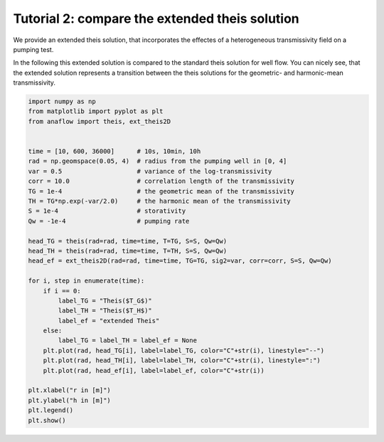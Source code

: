 Tutorial 2: compare the extended theis solution
===============================================

We provide an extended theis solution, that incorporates the effectes of a
heterogeneous transmissivity field on a pumping test.

In the following this extended solution is compared to the standard theis
solution for well flow. You can nicely see, that the extended solution represents
a transition between the theis solutions for the geometric- and harmonic-mean
transmissivity.

.. code-block:: python

    import numpy as np
    from matplotlib import pyplot as plt
    from anaflow import theis, ext_theis2D


    time = [10, 600, 36000]      # 10s, 10min, 10h
    rad = np.geomspace(0.05, 4)  # radius from the pumping well in [0, 4]
    var = 0.5                    # variance of the log-transmissivity
    corr = 10.0                  # correlation length of the transmissivity
    TG = 1e-4                    # the geometric mean of the transmissivity
    TH = TG*np.exp(-var/2.0)     # the harmonic mean of the transmissivity
    S = 1e-4                     # storativity
    Qw = -1e-4                   # pumping rate

    head_TG = theis(rad=rad, time=time, T=TG, S=S, Qw=Qw)
    head_TH = theis(rad=rad, time=time, T=TH, S=S, Qw=Qw)
    head_ef = ext_theis2D(rad=rad, time=time, TG=TG, sig2=var, corr=corr, S=S, Qw=Qw)

    for i, step in enumerate(time):
        if i == 0:
            label_TG = "Theis($T_G$)"
            label_TH = "Theis($T_H$)"
            label_ef = "extended Theis"
        else:
            label_TG = label_TH = label_ef = None
        plt.plot(rad, head_TG[i], label=label_TG, color="C"+str(i), linestyle="--")
        plt.plot(rad, head_TH[i], label=label_TH, color="C"+str(i), linestyle=":")
        plt.plot(rad, head_ef[i], label=label_ef, color="C"+str(i))

    plt.xlabel("r in [m]")
    plt.ylabel("h in [m]")
    plt.legend()
    plt.show()


.. image:: pics/02_call_ext_theis.png
   :width: 400px
   :align: center
